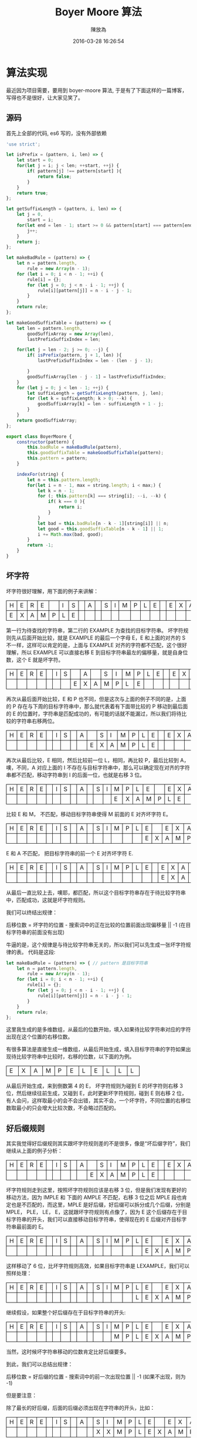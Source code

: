 #+TITLE: Boyer Moore 算法
#+DATE: 2016-03-28 16:26:54
#+AUTHOR: 陳放為

#+BEGIN_HTML
<style>
th, td
{
border: 1px solid black;
}
td {
width: 1em;
}
</style>
#+END_HTML

* 算法实现
最近因为项目需要，要用到 boyer-moore 算法, 于是有了下面这样的一篇博客， 写得也不是很好，让大家见笑了。

** 源码
首先上全部的代码, es6 写的，没有外部依赖

#+BEGIN_SRC javascript
'use strict';

let isPrefix = (pattern, i, len) => {
    let start = 0;
    for(let j = i; j < len; ++start, ++j) {
        if( pattern[j] !== pattern[start] ){
            return false;
        }
    }
    return true;
};

let getSuffixLength = (pattern, i, len) => {
    let j = 0,
        start = i;
    for(let end = len - 1; start >= 0 && pattern[start] === pattern[end]; --start, --end) {
        j++;
    }
    return j;
};

let makeBadRule = (pattern) => {
    let n = pattern.length,
        rule = new Array(n - 1);
    for (let i = 0; i < n - 1; ++i) {
        rule[i] = {};
        for (let j = 0; j < n - i - 1; ++j) {
            rule[i][pattern[j]] = n - i - j - 1;
        }
    }
    return rule;
};

let makeGoodSuffixTable = (pattern) => {
    let len = pattern.length,
        goodSuffixArray = new Array(len),
        lastPrefixSuffixIndex = len;

    for(let j = len - 2; j >= 0; --j) {
        if( isPrefix(pattern, j + 1, len) ){
            lastPrefixSuffixIndex = len - (len - j - 1);

        }
        goodSuffixArray[len - j - 1] = lastPrefixSuffixIndex;
    }
    for (let j = 0; j < len - 1; ++j) {
        let suffixLength = getSuffixLength(pattern, j, len);
        for (let k = suffixLength; k > 0; --k) {
            goodSuffixArray[k] = len - suffixLength + 1 - j;
        }
    }
    return goodSuffixArray;
};

export class BoyerMoore {
    constructor(pattern) {
        this.badRule = makeBadRule(pattern),
        this.goodSuffixTable = makeGoodSuffixTable(pattern);
        this.pattern = pattern;
    }

    indexFor(string) {
        let n = this.pattern.length;
        for(let i = n - 1, max = string.length; i < max;) {
            let k = n - 1;
            for (; this.pattern[k] === string[i]; --i, --k) {
                if( k === 0 ){
                    return i;
                }
            }
            let bad = this.badRule[n - k - 1][string[i]] || n;
            let good = this.goodSuffixTable[n - k - 1] || 1;
            i += Math.max(bad, good);
        }
        return -1;
    }
}
#+END_SRC

** 坏字符

坏字符很好理解，用下面的例子来讲解：

| H | E | R | E |   | I | S |  | A |  | S | I | M | P | L | E |   | E | X | A | M | P | L | E |
| E | X | A | M | P | L | E |  |   |  |   |   |   |   |   |   |   |   |   |   |   |   |   |   |

第一行为待查找的字符串，第二行的 EXAMPLE 为查找的目标字符串。
坏字符规则先从后面开始比较，就是 EXAMPLE 的最后一个字母 E，E 和上面的对齐的 S 不一样，这样可以肯定的是，上面与 EXAMPLE 对齐的字符都不匹配，这个很好理解，所以 EXAMPLE 可以直接右移 E 到目标字符串最左的偏移量，就是自身位数，这个 E 就是坏字符。

| H | E | R | E |   | I | S |   | A |   | S | I | M | P | L | E |   | E | X | A | M | P | L | E |
|   |   |   |   |   |   |   | E | X | A | M | P | L | E |   |   |   |   |   |   |   |   |   |   |

再次从最后面开始比较，E 和 P 也不同，但是这次与上面的例子不同的是，上面的 P 存在与下周的目标字符串中，那么就代表着有下面带比较的 P 移动到最后面的 E 的位置时，字符串是匹配成功的，有可能的话就不能漏过，所以我们将待比较的字符串右移两位。

| H | E | R | E |   | I | S |   | A |   | S | I | M | P | L | E |   | E | X | A | M | P | L | E |
|   |   |   |   |   |   |   |   |   | E | X | A | M | P | L | E |   |   |   |   |   |   |   |   |

再次从最后比较，E 相同，然后比较前一位 L，相同，再比较 P，最后比较到 A，噢，不同，A 对应上面的 I 不存在与目标字符串中，那么可以确定现在对齐的字符串都不匹配，移动字符串到 I 的后面一位，也就是右移 3 位。

| H | E | R | E |   | I | S |   | A |   | S | I | M | P | L | E |   | E | X | A | M | P | L | E |
|   |   |   |   |   |   |   |   |   |   |   |   | E | X | A | M | P | L | E |   |   |   |   |   |

比较 E 和 M， 不匹配，移动目标字符串使得 M 前面的 E 对齐坏字符 E。

| H | E | R | E |   | I | S |   | A |   | S | I | M | P | L | E |   | E | X | A | M | P | L | E |
|   |   |   |   |   |   |   |   |   |   |   |   |   |   |   | E | X | A | M | P | L | E |   |   |

E 和 A 不匹配， 把目标字符串的前一个 E 对齐坏字符 E.

| H | E | R | E |   | I | S |   | A |   | S | I | M | P | L | E |   | E | X | A | M | P | L | E |
|   |   |   |   |   |   |   |   |   |   |   |   |   |   |   |   |   | E | X | A | M | P | L | E |

从最后一直比较上去，噢耶，都匹配，所以这个目标字符串存在于待比较字符串中，匹配成功，这就是坏字符规则。

我们可以终结出规律：

后移位数 = 坏字符的位置 - 搜索词中的正在比较的位置前面出现偏移量 || -1 (在目标字符串的前面没有出现)

牛逼的是，这个规律是与待比较字符串无关的，所以我们可以先生成一张坏字符规律的表。
代码是这段:
#+BEGIN_SRC javascript
let makeBadRule = (pattern) => { // pattern 是目标字符串
    let n = pattern.length,
        rule = new Array(n - 1);
    for (let i = 0; i < n - 1; ++i) {
        rule[i] = {};
        for (let j = 0; j < n - i - 1; ++j) {
            rule[i][pattern[j]] = n - i - j - 1;
        }
    }
    return rule;
};
#+END_SRC

这里我生成的是多维数组，从最后的位数开始，填入如果待比较字符串对应的字符出现在这个位置的右移位数。

有很多算法是直接生成一维数组，从最后开始生成，填入目标字符串的字符如果出现待比较字符串中比较时，右移的位数，以下面的为例。

| E | X | A | M | P | E | L | E | L | L | L |

从最后开始生成，来到倒数第 4 的 E， 坏字符规则为碰到 E 的坏字符则右移 3 位，然后继续往前生成，又碰到 E，此时更新坏字符规则，碰到 E 则右移 2 位，有人会问，这样取最小的会不会出错，其实不会，一个坏字符，不同位置的右移位数取最小的只会增大比较次数，不会略过匹配的。

** 好后缀规则

其实我觉得好后缀规则其实跟坏字符规则差的不是很多，像是“坏后缀字符”，我们继续从上面的例子分析：

| H | E | R | E |   | I | S |   | A |   | S | I | M | P | L | E |   | E | X | A | M | P | L | E |
|   |   |   |   |   |   |   |   |   | E | X | A | M | P | L | E |   |   |   |   |   |   |   |   |

坏字符规则走到这里，按照坏字符规则应该是右移 3 位，但是我们发现有更好的移动方法，因为 IMPLE 和 下面的 AMPLE 不匹配，右移 3 位之后 MPLE 段也肯定也是不匹配的，而这里，MPLE 是好后缀，好后缀可以拆分成几个后缀，分别是 MPLE， PLE， LE， E，这就跟坏字符规则有点像了，因为 E 这个后缀存在于目标字符串的开头，我们可以直接移动目标字符串，使得现在的 E 后缀对齐目标字符串最前面的 E。

| H | E | R | E |   | I | S |   | A |   | S | I | M | P | L | E |   | E | X | A | M | P | L | E |
|   |   |   |   |   |   |   |   |   |   |   |   |   |   |   | E | X | A | M | P | L | E |   |   |

这样移动了 6 位，比坏字符规则高效，如果目标字符串是 LEXAMPLE，我们可以照样处理：

| H | E | R | E |   | I | S |   | A |   | S | I | M | P | L | E |   | E | X | A | M | P | L | E |
|   |   |   |   |   |   |   |   |   |   |   |   |   |   | L | E | X | A | M | P | L | E |   |   |

继续假设，如果整个好后缀存在于目标字符串的开头:

| H | E | R | E |   | I | S |   | A |   | S | I | M | P | L | E |   | E | X | A | M | P | L | E |
|   |   |   |   |   |   |   |   |   |   |   |   | M | P | L | E | X | A | M | P | L | E |   |   |

当然，这时候坏字符串移动的位数肯定比好后缀要多。

到此，我们可以总结出规律：

后移位数 = 好后缀的位置 - 搜索词中的前一次出现位置 || -1 (如果不出现，则为 -1)

但是要注意：

除了最长的好后缀，后面的后缀必须出现在字符串的开头，比如：

| H | E | R | E |   | I | S |   | A |   | S | I | M | P | L | E |   | E | X | A | M | P | L | E |
|   |   |   |   |   |   |   |   |   |   | X | X | M | P | L | E | X | A | M | P | L | E |   |   |

XXMPLEXAMPLE 在 A 这个地方的好后缀为 MPLE，可以移动 6 位，使得 MPLE 对齐中间的 MPLE， 但是如果中间的 MPLE 只是 PLE， 好后缀中的 PLE 后缀就不能移动 6 位了。

可以理解成 EXAMPLE 前面加了虚拟的 MPL

(MPL)EAMPLE，我们只需要判断，MPLE 是否在开头匹配。


这个好后缀也是可以事先准备好，代码的实现为：

#+BEGIN_SRC javascript
let makeGoodSuffixTable = (pattern) => {
    let len = pattern.length,
        goodSuffixArray = new Array(len),
        lastPrefixSuffixIndex = len;

    for(let j = len - 2; j >= 0; --j) {
        if( isPrefix(pattern, j + 1, len) ){
            lastPrefixSuffixIndex = len - (len - j - 1);

        }
        goodSuffixArray[len - j - 1] = lastPrefixSuffixIndex;
    }
    for (let j = 0; j < len - 1; ++j) {
        let suffixLength = getSuffixLength(pattern, j, len);
        for (let k = suffixLength; k > 0; --k) {
            goodSuffixArray[k] = len - suffixLength + 1 - j;
        }
    }
    return goodSuffixArray;
};
#+END_SRC

好像有点难理解，第一个循环从最后开始，判断后面的后缀是否是前缀，如果是，就计算右移位数，如果不是，就写入默认值(自身位数)或者之前的位数。

第二个循环则是从前面开始，计算从那里开始，是否存在一个子串出现在那里(j)的开头和后缀，这是计算整个好后缀出现在中间的情况。

** 查找

最后的算法的思路是:
先计算好后缀和坏字符表，然后开始遍历，判断两者中大的右移位数，进行位移。
